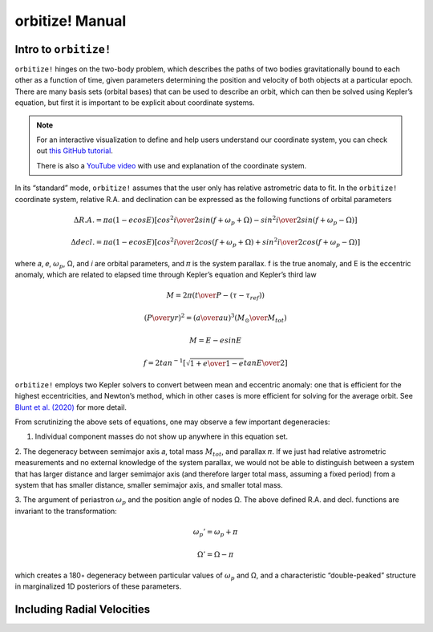 .. _manual:

orbitize! Manual
==============

Intro to ``orbitize!``
+++++++++++++++++

``orbitize!`` hinges on the two-body problem, which describes the paths of two
bodies gravitationally bound to each other as a function of time, 
given parameters determining the position and velocity of both objects at a particular epoch.
There are many basis sets (orbital bases) that can be used to describe an orbit, 
which can then be solved using Kepler’s equation, but first it is important to be explicit about coordinate systems. 

.. Note:: 
    For an interactive visualization to define and help users understand our coordinate system, 
    you can check out `this GitHub tutorial <https://github.com/sblunt/orbitize/blob/main/docs/tutorials/show-me-the-orbit.ipynb>`_.
    
    There is also a `YouTube video <https://www.youtube.com/watch?v=0e24VUhQmbM>`_  
    with use and explanation of the coordinate system.

In its “standard” mode, ``orbitize!`` assumes that the user only has relative astrometric data to fit. 
In the ``orbitize!`` coordinate system, relative R.A. and declination can be expressed as the following functions 
of orbital parameters 

.. math::
    \Delta R.A. = \pi a(1-ecosE)[cos^2{i\over 2}sin(f+\omega_p+\Omega)-sin^2{i\over 2}sin(f+\omega_p-\Omega)]

    \Delta decl. = \pi a(1-ecosE)[cos^2{i\over 2}cos(f+\omega_p+\Omega)+sin^2{i\over 2}cos(f+\omega_p-\Omega)]

where 𝑎, 𝑒, :math:`\omega_p`, Ω, and 𝑖 are orbital parameters, and 𝜋 is the system parallax. f is
the true anomaly, and E is the eccentric anomaly, which are related to elapsed time
through Kepler’s equation and Kepler’s third law

.. math::
    M = 2\pi ({t\over P}-(\tau -\tau_{ref}))


    ({P\over yr})^2 =({a\over au})^3({M_\odot \over M_{tot}})


    M =E-esinE
    

    f = 2tan^{-1}[\sqrt{{1+e\over 1-e}}tan{E\over 2}]

``orbitize!`` employs two Kepler solvers to convert between mean
and eccentric anomaly: one that is efficient for the highest eccentricities, and Newton’s method, which in other cases is more efficient for solving for the average
orbit. See `Blunt et al. (2020) <https://iopscience.iop.org/article/10.3847/1538-3881/ab6663>`_ for more detail.


From scrutinizing the above sets of equations, one may observe
a few important degeneracies:

1. Individual component masses do not show up anywhere in this equation set. 

2. The degeneracy between semimajor axis 𝑎, total mass :math:`𝑀_{tot}`, and
parallax 𝜋. If we just had relative astrometric measurements and no external knowledge of the system parallax, 
we would not be able to distinguish between a system
that has larger distance and larger semimajor axis (and therefore larger total mass,
assuming a fixed period) from a system that has smaller distance, smaller semimajor
axis, and smaller total mass. 

3. The argument of periastron :math:`\omega_p` and the position angle of nodes Ω. 
The above defined R.A. and decl. functions are invariant to the transformation:

.. math::
    \omega_p' = \omega_p + \pi

    \Omega' = \Omega - \pi

which creates a 180◦ degeneracy between particular values of :math:`\omega_p` and Ω, and
a characteristic “double-peaked” structure in marginalized 1D posteriors of these
parameters. 




Including Radial Velocities 
+++++++++++++++++
